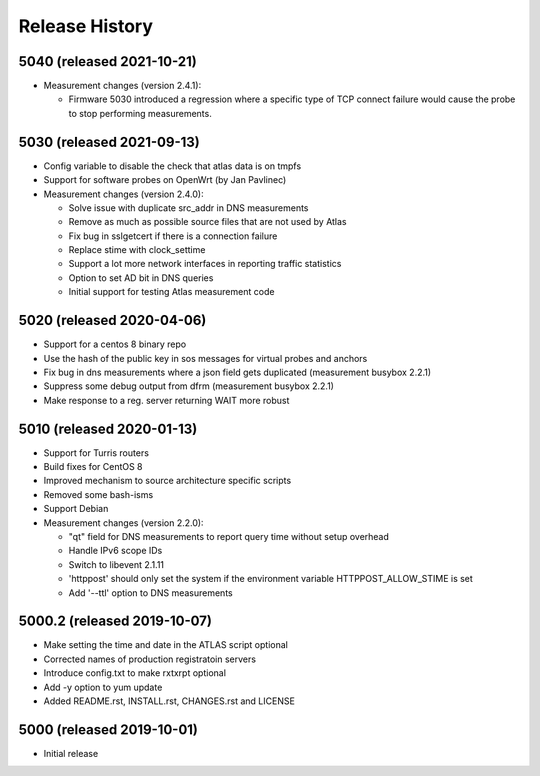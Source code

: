 Release History
===============

5040 (released 2021-10-21)
--------------------------
- Measurement changes (version 2.4.1):

  * Firmware 5030 introduced a regression where a specific type of TCP connect failure would cause the probe to stop performing measurements.

5030 (released 2021-09-13)
--------------------------
- Config variable to disable the check that atlas data is on tmpfs
- Support for software probes on OpenWrt (by Jan Pavlinec)
- Measurement changes (version 2.4.0):

  * Solve issue with duplicate src_addr in DNS measurements
  * Remove as much as possible source files that are not used by Atlas
  * Fix bug in sslgetcert if there is a connection failure
  * Replace stime with clock_settime
  * Support a lot more network interfaces in reporting traffic statistics
  * Option to set AD bit in DNS queries 
  * Initial support for testing Atlas measurement code

5020 (released 2020-04-06)
--------------------------
- Support for a centos 8 binary repo
- Use the hash of the public key in sos messages for virtual probes and anchors
- Fix bug in dns measurements where a json field gets duplicated (measurement busybox 2.2.1)
- Suppress some debug output from dfrm (measurement busybox 2.2.1)
- Make response to a reg. server returning WAIT more robust

5010 (released 2020-01-13)
---------------------------
- Support for Turris routers
- Build fixes for CentOS 8
- Improved mechanism to source architecture specific scripts
- Removed some bash-isms
- Support Debian
- Measurement changes (version 2.2.0):

  * "qt" field for DNS measurements to report query time without setup overhead
  * Handle IPv6 scope IDs
  * Switch to libevent 2.1.11
  * 'httppost' should only set the system if the environment variable HTTPPOST_ALLOW_STIME is set
  * Add '--ttl' option to DNS measurements


5000.2 (released 2019-10-07)
---------------------------
- Make setting the time and date in the ATLAS script optional
- Corrected names of production registratoin servers
- Introduce config.txt to make rxtxrpt optional
- Add -y option to yum update
- Added README.rst, INSTALL.rst, CHANGES.rst and LICENSE

5000 (released 2019-10-01)
--------------------------
- Initial release
